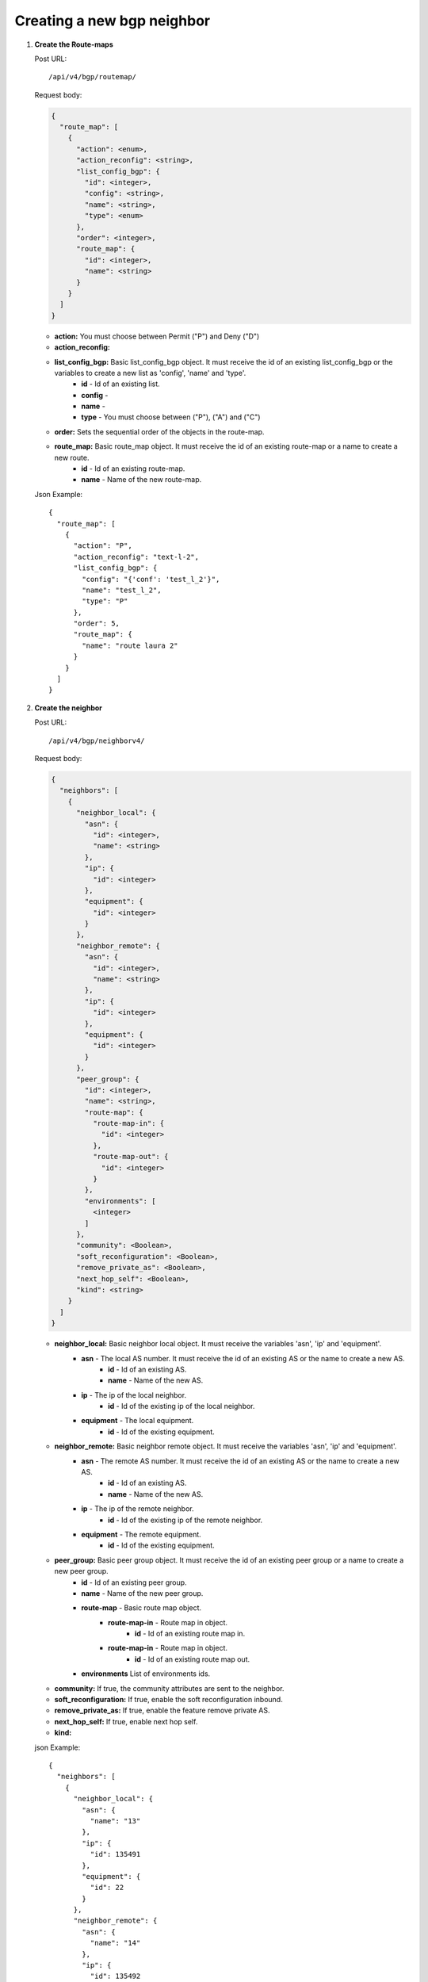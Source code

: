 Creating a new bgp neighbor
############################



#. **Create the Route-maps**


   Post URL::

    /api/v4/bgp/routemap/

   Request body:

   .. code-block:: json

    {
      "route_map": [
        {
          "action": <enum>,
          "action_reconfig": <string>,
          "list_config_bgp": {
            "id": <integer>,
            "config": <string>,
            "name": <string>,
            "type": <enum>
          },
          "order": <integer>,
          "route_map": {
            "id": <integer>,
            "name": <string>
          }
        }
      ]
    }

   * **action:** You must choose between Permit ("P") and Deny ("D")
   * **action_reconfig:**
   * **list_config_bgp:** Basic list_config_bgp object. It must receive the id of an existing list_config_bgp or the variables to create a new list as 'config', 'name' and 'type'.
        * **id** - Id of an existing list.
        * **config** -
        * **name** -
        * **type** - You must choose between ("P"), ("A") and ("C")
   * **order:** Sets the sequential order of the objects in the route-map.
   * **route_map:** Basic route_map object. It must receive the id of an existing route-map or a name to create a new route.
      * **id** - Id of an existing route-map.
      * **name** - Name of the new route-map.


   Json Example::

    {
      "route_map": [
        {
          "action": "P",
          "action_reconfig": "text-l-2",
          "list_config_bgp": {
            "config": "{'conf': 'test_l_2'}",
            "name": "test_l_2",
            "type": "P"
          },
          "order": 5,
          "route_map": {
            "name": "route laura 2"
          }
        }
      ]
    }



#. **Create the neighbor**

   Post URL::

    /api/v4/bgp/neighborv4/

   Request body:

   .. code-block:: json

    {
      "neighbors": [
        {
          "neighbor_local": {
            "asn": {
              "id": <integer>,
              "name": <string>
            },
            "ip": {
              "id": <integer>
            },
            "equipment": {
              "id": <integer>
            }
          },
          "neighbor_remote": {
            "asn": {
              "id": <integer>,
              "name": <string>
            },
            "ip": {
              "id": <integer>
            },
            "equipment": {
              "id": <integer>
            }
          },
          "peer_group": {
            "id": <integer>,
            "name": <string>,
            "route-map": {
              "route-map-in": {
                "id": <integer>
              },
              "route-map-out": {
                "id": <integer>
              }
            },
            "environments": [
              <integer>
            ]
          },
          "community": <Boolean>,
          "soft_reconfiguration": <Boolean>,
          "remove_private_as": <Boolean>,
          "next_hop_self": <Boolean>,
          "kind": <string>
        }
      ]
    }


   * **neighbor_local:** Basic neighbor local object. It must receive the variables 'asn', 'ip' and 'equipment'.
        * **asn** - The local AS number. It must receive the id of an existing AS or the name to create a new AS.
            * **id** - Id of an existing AS.
            * **name** - Name of the new AS.
        * **ip** - The ip of the local neighbor.
            * **id** - Id of the existing ip of the local neighbor.
        * **equipment** - The local equipment.
            * **id** - Id of the existing equipment.
   * **neighbor_remote:** Basic neighbor remote object. It must receive the variables 'asn', 'ip' and 'equipment'.
        * **asn** - The remote AS number. It must receive the id of an existing AS or the name to create a new AS.
            * **id** - Id of an existing AS.
            * **name** - Name of the new AS.
        * **ip** - The ip of the remote neighbor.
            * **id** - Id of the existing ip of the remote neighbor.
        * **equipment** - The remote equipment.
            * **id** - Id of the existing equipment.
   * **peer_group:** Basic peer group object. It must receive the id of an existing peer group or a name to create a new peer group.
        * **id** - Id of an existing peer group.
        * **name** - Name of the new peer group.
        * **route-map** - Basic route map object.
            * **route-map-in** - Route map in object.
                * **id** - Id of an existing route map in.
            * **route-map-in** - Route map in object.
                * **id** - Id of an existing route map out.
        * **environments** List of environments ids.
   * **community:** If true, the community attributes are sent to the neighbor.
   * **soft_reconfiguration:** If true, enable the soft reconfiguration inbound.
   * **remove_private_as:** If true, enable the feature remove private AS.
   * **next_hop_self:** If true, enable next hop self.
   * **kind:**


   json Example::

    {
      "neighbors": [
        {
          "neighbor_local": {
            "asn": {
              "name": "13"
            },
            "ip": {
              "id": 135491
            },
            "equipment": {
              "id": 22
            }
          },
          "neighbor_remote": {
            "asn": {
              "name": "14"
            },
            "ip": {
              "id": 135492
            },
            "equipment": {
              "id": 23
            }
          },
          "peer_group": {
            "name": "route 6",
            "route-map": {
              "route-map-in": {
                "id": 6
              },
              "route-map-out": {
                "id": 6
              }
            },
            "environments": [
              457
            ]
          },
          "community": true,
          "soft_reconfiguration": true,
          "remove_private_as": false,
          "next_hop_self": true,
          "kind": "I"
        }
      ]
    }

